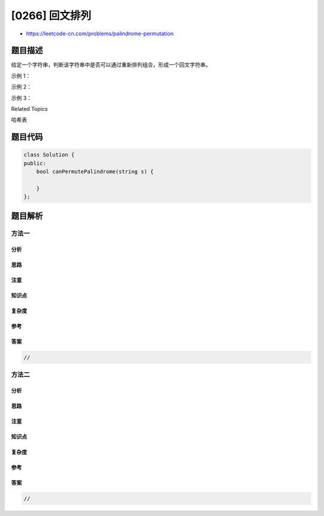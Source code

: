 [0266] 回文排列
===============

-  https://leetcode-cn.com/problems/palindrome-permutation

题目描述
--------

.. raw:: html

   <p>

给定一个字符串，判断该字符串中是否可以通过重新排列组合，形成一个回文字符串。

.. raw:: html

   </p>

.. raw:: html

   <p>

示例 1：

.. raw:: html

   </p>

.. raw:: html

   <pre><strong>输入:</strong> <code>&quot;code&quot;</code>
   <strong>输出:</strong> false</pre>

.. raw:: html

   <p>

示例 2：

.. raw:: html

   </p>

.. raw:: html

   <pre><strong>输入:</strong> <code>&quot;aab&quot;</code>
   <strong>输出:</strong> true</pre>

.. raw:: html

   <p>

示例 3：

.. raw:: html

   </p>

.. raw:: html

   <pre><strong>输入:</strong> <code>&quot;carerac&quot;</code>
   <strong>输出:</strong> true</pre>

.. raw:: html

   <div>

.. raw:: html

   <div>

Related Topics

.. raw:: html

   </div>

.. raw:: html

   <div>

.. raw:: html

   <li>

哈希表

.. raw:: html

   </li>

.. raw:: html

   </div>

.. raw:: html

   </div>

题目代码
--------

.. code:: cpp

    class Solution {
    public:
        bool canPermutePalindrome(string s) {

        }
    };

题目解析
--------

方法一
~~~~~~

分析
^^^^

思路
^^^^

注意
^^^^

知识点
^^^^^^

复杂度
^^^^^^

参考
^^^^

答案
^^^^

.. code:: cpp

    //

方法二
~~~~~~

分析
^^^^

思路
^^^^

注意
^^^^

知识点
^^^^^^

复杂度
^^^^^^

参考
^^^^

答案
^^^^

.. code:: cpp

    //
